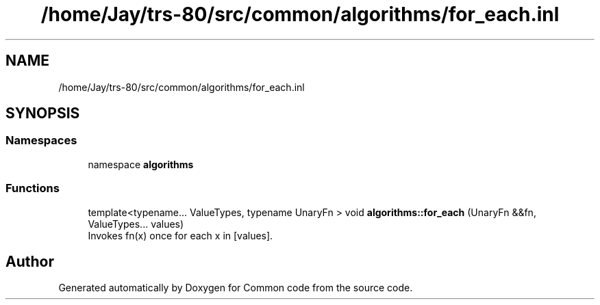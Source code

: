 .TH "/home/Jay/trs-80/src/common/algorithms/for_each.inl" 3 "Sat Aug 20 2022" "Common code" \" -*- nroff -*-
.ad l
.nh
.SH NAME
/home/Jay/trs-80/src/common/algorithms/for_each.inl
.SH SYNOPSIS
.br
.PP
.SS "Namespaces"

.in +1c
.ti -1c
.RI "namespace \fBalgorithms\fP"
.br
.in -1c
.SS "Functions"

.in +1c
.ti -1c
.RI "template<typename\&.\&.\&. ValueTypes, typename UnaryFn > void \fBalgorithms::for_each\fP (UnaryFn &&fn, ValueTypes\&.\&.\&. values)"
.br
.RI "Invokes fn(x) once for each x in [values]\&. "
.in -1c
.SH "Author"
.PP 
Generated automatically by Doxygen for Common code from the source code\&.
